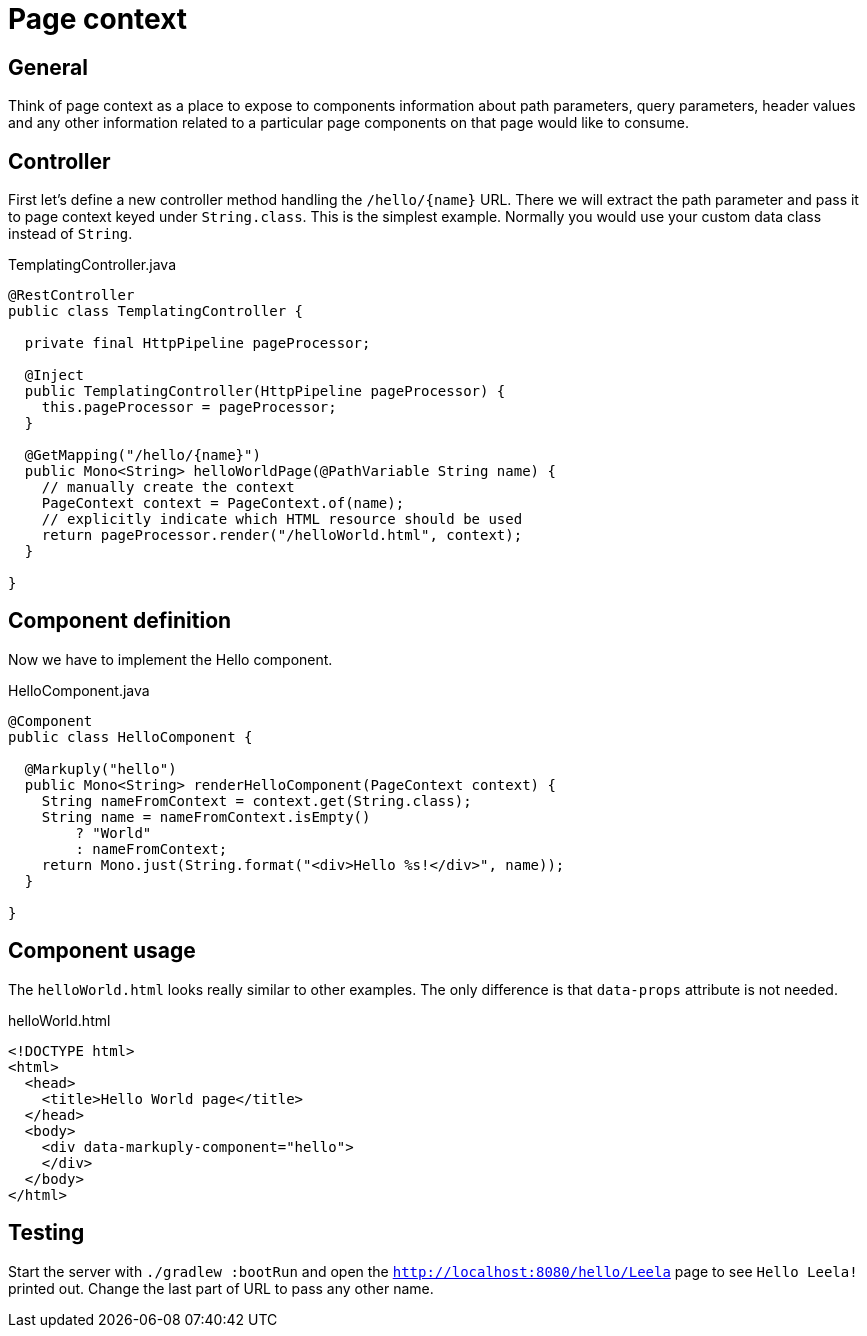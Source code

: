 = Page context
:page-pagination:

== General

Think of page context as a place to expose to components information about path parameters, query parameters, header values and any other information related to a particular page components on that page would like to consume.

== Controller

First let's define a new controller method handling the `/hello/{name}` URL. There we will extract the path parameter and pass it to page context keyed under `String.class`.
This is the simplest example. Normally you would use your custom data class instead of `String`.

.TemplatingController.java
[source,java]
----
@RestController
public class TemplatingController {

  private final HttpPipeline pageProcessor;

  @Inject
  public TemplatingController(HttpPipeline pageProcessor) {
    this.pageProcessor = pageProcessor;
  }

  @GetMapping("/hello/{name}")
  public Mono<String> helloWorldPage(@PathVariable String name) {
    // manually create the context
    PageContext context = PageContext.of(name);
    // explicitly indicate which HTML resource should be used
    return pageProcessor.render("/helloWorld.html", context);
  }

}
----

== Component definition
Now we have to implement the Hello component.

.HelloComponent.java
[source,java]
----
@Component
public class HelloComponent {

  @Markuply("hello")
  public Mono<String> renderHelloComponent(PageContext context) {
    String nameFromContext = context.get(String.class);
    String name = nameFromContext.isEmpty()
        ? "World"
        : nameFromContext;
    return Mono.just(String.format("<div>Hello %s!</div>", name));
  }

}
----

== Component usage

The `helloWorld.html` looks really similar to other examples. The only difference is that `data-props` attribute is not needed.

.helloWorld.html
[source,html]
----
<!DOCTYPE html>
<html>
  <head>
    <title>Hello World page</title>
  </head>
  <body>
    <div data-markuply-component="hello">
    </div>
  </body>
</html>
----

== Testing

Start the server with `./gradlew :bootRun` and open the `http://localhost:8080/hello/Leela` page to see `Hello Leela!` printed out. Change the last part of URL to pass any other name.
